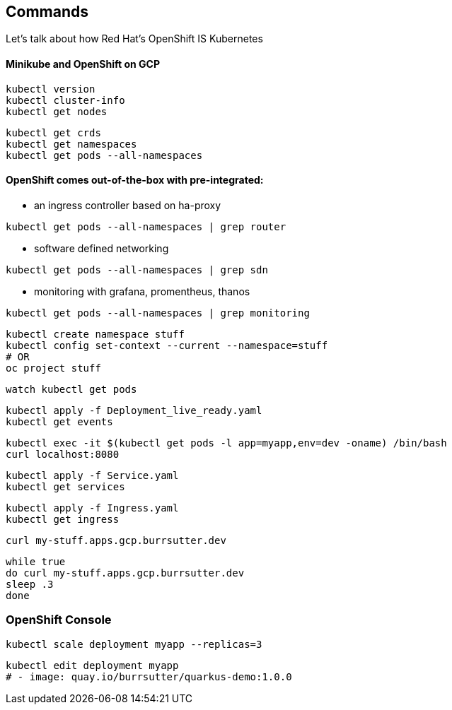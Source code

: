 == Commands

Let's talk about how Red Hat's OpenShift IS Kubernetes


==== Minikube and OpenShift on GCP
----
kubectl version
kubectl cluster-info
kubectl get nodes
----

----
kubectl get crds
kubectl get namespaces
kubectl get pods --all-namespaces
----

==== OpenShift comes out-of-the-box with pre-integrated:

* an ingress controller based on ha-proxy

----
kubectl get pods --all-namespaces | grep router
----

* software defined networking

----
kubectl get pods --all-namespaces | grep sdn
----

* monitoring with grafana, promentheus, thanos
----
kubectl get pods --all-namespaces | grep monitoring
----

----
kubectl create namespace stuff
kubectl config set-context --current --namespace=stuff
# OR
oc project stuff
----

----
watch kubectl get pods
----

----
kubectl apply -f Deployment_live_ready.yaml
kubectl get events
----

----
kubectl exec -it $(kubectl get pods -l app=myapp,env=dev -oname) /bin/bash
curl localhost:8080
----

----
kubectl apply -f Service.yaml
kubectl get services
----

----
kubectl apply -f Ingress.yaml
kubectl get ingress
----

----
curl my-stuff.apps.gcp.burrsutter.dev
----

----
while true
do curl my-stuff.apps.gcp.burrsutter.dev
sleep .3
done
----

=== OpenShift Console

----
kubectl scale deployment myapp --replicas=3
----


----
kubectl edit deployment myapp
# - image: quay.io/burrsutter/quarkus-demo:1.0.0
----



